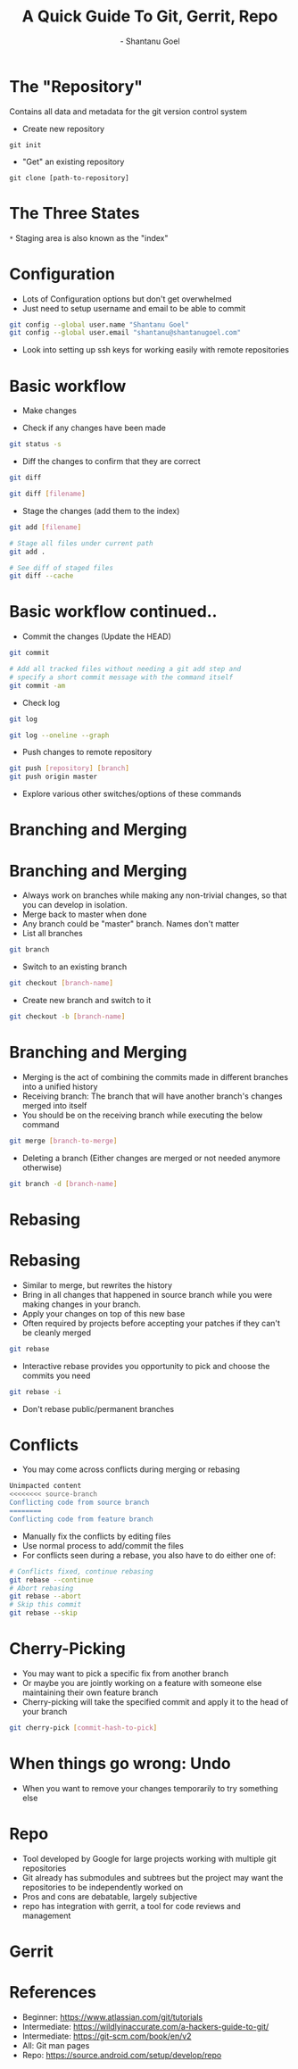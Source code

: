 #+Title: A Quick Guide To Git, Gerrit, Repo
#+Author: - Shantanu Goel
#+DATE:

#+OPTIONS: toc:nil num:nil timestamp:nil
#+OPTIONS: reveal_center:f 
#+OPTIONS: reveal_rolling_links:t reveal_keyboard:t reveal_overview:t 
#+REVEAL_TRANS: fade
#+REVEAL_ROOT: https://cdn.jsdelivr.net/reveal.js/3.0.0/
#+REVEAL_PLUGINS: (highlight)
#+REVEAL_EXTRA_CSS: css/custom.css

* The "Repository"
Contains all data and metadata for the git version control system

#+ATTR_REVEAL: :frag roll-in

- Create new repository

#+BEGIN_SRC shell
git init
#+END_SRC
- "Get" an existing repository
  
#+BEGIN_SRC shell
  git clone [path-to-repository]
#+END_SRC

* The Three States

[[./images/git-working-directory-index-head.png]]

#+REVEAL_HTML: <small>Image &copy; https://git-scm.com/book/</small>

=*= Staging area is also known as the "index"

* Configuration

- Lots of Configuration options but don't get overwhelmed
- Just need to setup username and email to be able to commit

#+BEGIN_SRC bash
git config --global user.name "Shantanu Goel"
git config --global user.email "shantanu@shantanugoel.com"
#+END_SRC

- Look into setting up ssh keys for working easily with remote repositories

* Basic workflow

- Make changes

- Check if any changes have been made
  
#+BEGIN_SRC bash
git status -s
#+END_SRC
- Diff the changes to confirm that they are correct

#+BEGIN_SRC bash
git diff
#+END_SRC

#+BEGIN_SRC bash
git diff [filename]
#+END_SRC

- Stage the changes (add them to the index)

#+BEGIN_SRC bash
git add [filename]
#+END_SRC

#+BEGIN_SRC bash
# Stage all files under current path
git add .
#+END_SRC

#+BEGIN_SRC bash
# See diff of staged files
git diff --cache
#+END_SRC


* Basic workflow continued..
  
- Commit the changes (Update the HEAD)

#+BEGIN_SRC bash
git commit
#+END_SRC

#+BEGIN_SRC bash
# Add all tracked files without needing a git add step and
# specify a short commit message with the command itself
git commit -am
#+END_SRC

- Check log

#+BEGIN_SRC bash
git log
#+END_SRC

#+BEGIN_SRC bash
git log --oneline --graph
#+END_SRC

- Push changes to remote repository

#+BEGIN_SRC bash
git push [repository] [branch]
git push origin master 
#+END_SRC

- Explore various other switches/options of these commands

* Branching and Merging

[[./images/branches.png]]
#+REVEAL_HTML: <small>Image &copy; https://atlassian.com/</small>

* Branching and Merging

- Always work on branches while making any non-trivial changes, so that you can develop in isolation.
- Merge back to master when done
- Any branch could be "master" branch. Names don't matter
- List all branches  
#+BEGIN_SRC bash 
git branch
#+END_SRC

- Switch to an existing branch
#+BEGIN_SRC bash 
git checkout [branch-name]
#+END_SRC

- Create new branch and switch to it
  
#+BEGIN_SRC bash 
git checkout -b [branch-name]
#+END_SRC

* Branching and Merging
- Merging is the act of combining the commits made in different branches into a unified history
- Receiving branch: The branch that will have another branch's changes merged into itself
- You should be on the receiving branch while executing the below command
#+BEGIN_SRC bash 
git merge [branch-to-merge]
#+END_SRC

- Deleting a branch (Either changes are merged or not needed anymore otherwise)

#+BEGIN_SRC bash 
git branch -d [branch-name]
#+END_SRC
  
* Rebasing
[[./images/rebase.svg]]
#+REVEAL_HTML: <small>Image &copy; https://atlassian.com/</small>
* Rebasing
- Similar to merge, but rewrites the history
- Bring in all changes that happened in source branch while you were making changes in your branch.
- Apply your changes on top of this new base
- Often required by projects before accepting your patches if they can't be cleanly merged
#+BEGIN_SRC bash 
git rebase
#+END_SRC
- Interactive rebase provides you opportunity to pick and choose the commits you need

#+BEGIN_SRC bash 
git rebase -i
#+END_SRC

- Don't rebase public/permanent branches
  
* Conflicts
- You may come across conflicts during merging or rebasing

#+BEGIN_SRC bash 
  Unimpacted content
  <<<<<<<< source-branch
  Conflicting code from source branch
  ========
  Conflicting code from feature branch
#+END_SRC

- Manually fix the conflicts by editing files
- Use normal process to add/commit the files
- For conflicts seen during a rebase, you also have to do either one of:
#+BEGIN_SRC bash 
# Conflicts fixed, continue rebasing
git rebase --continue
# Abort rebasing
git rebase --abort
# Skip this commit
git rebase --skip
#+END_SRC

* Cherry-Picking
- You may want to pick a specific fix from another branch
- Or maybe you are jointly working on a feature with someone else maintaining their own feature branch
- Cherry-picking will take the specified commit and apply it to the head of your branch

#+BEGIN_SRC bash
git cherry-pick [commit-hash-to-pick]
#+END_SRC


* When things go wrong: Undo
- When you want to remove your changes temporarily to try something else

* Repo
- Tool developed by Google for large projects working with multiple git repositories
- Git already has submodules and subtrees but the project may want the repositories to be independently worked on
- Pros and cons are debatable, largely subjective
- repo has integration with gerrit, a tool for code reviews and management

* Gerrit

* References
- Beginner: https://www.atlassian.com/git/tutorials
- Intermediate: https://wildlyinaccurate.com/a-hackers-guide-to-git/
- Intermediate: https://git-scm.com/book/en/v2
- All: Git man pages
- Repo: https://source.android.com/setup/develop/repo
